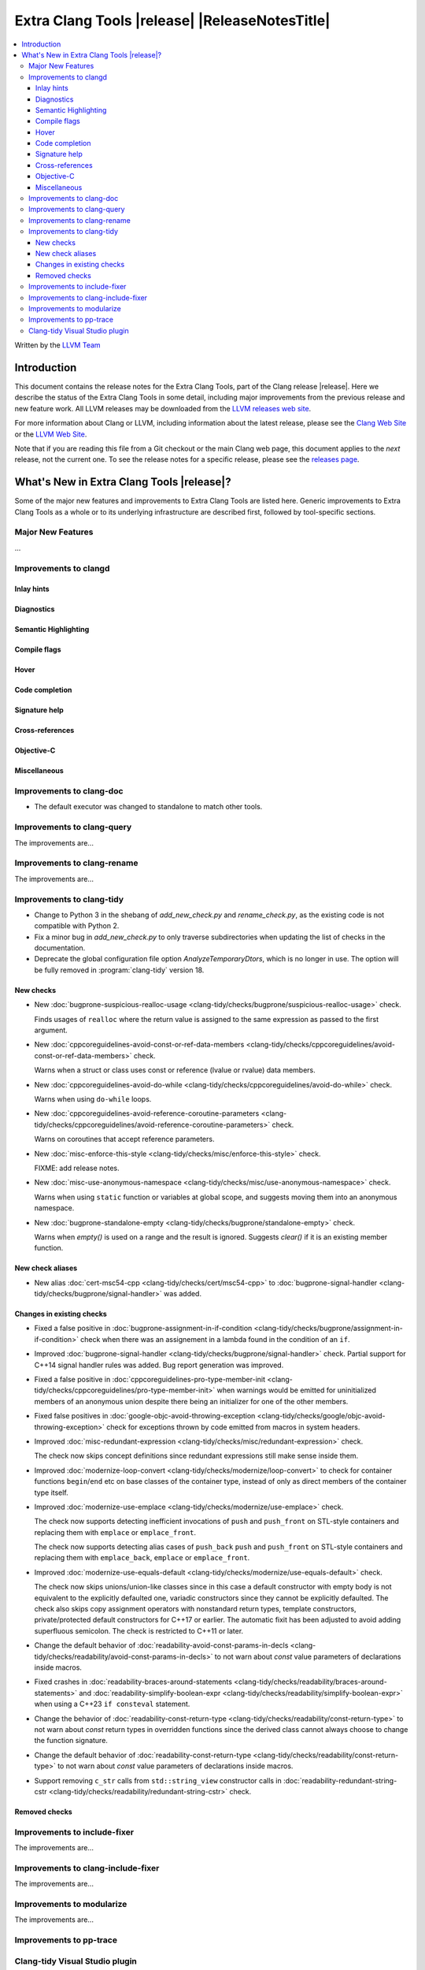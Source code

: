 ====================================================
Extra Clang Tools |release| |ReleaseNotesTitle|
====================================================

.. contents::
   :local:
   :depth: 3

Written by the `LLVM Team <https://llvm.org/>`_

.. only:: PreRelease

  .. warning::
     These are in-progress notes for the upcoming Extra Clang Tools |version| release.
     Release notes for previous releases can be found on
     `the Download Page <https://releases.llvm.org/download.html>`_.

Introduction
============

This document contains the release notes for the Extra Clang Tools, part of the
Clang release |release|. Here we describe the status of the Extra Clang Tools in
some detail, including major improvements from the previous release and new
feature work. All LLVM releases may be downloaded from the `LLVM releases web
site <https://llvm.org/releases/>`_.

For more information about Clang or LLVM, including information about
the latest release, please see the `Clang Web Site <https://clang.llvm.org>`_ or
the `LLVM Web Site <https://llvm.org>`_.

Note that if you are reading this file from a Git checkout or the
main Clang web page, this document applies to the *next* release, not
the current one. To see the release notes for a specific release, please
see the `releases page <https://llvm.org/releases/>`_.

What's New in Extra Clang Tools |release|?
==========================================

Some of the major new features and improvements to Extra Clang Tools are listed
here. Generic improvements to Extra Clang Tools as a whole or to its underlying
infrastructure are described first, followed by tool-specific sections.

Major New Features
------------------

...

Improvements to clangd
----------------------

Inlay hints
^^^^^^^^^^^

Diagnostics
^^^^^^^^^^^

Semantic Highlighting
^^^^^^^^^^^^^^^^^^^^^

Compile flags
^^^^^^^^^^^^^

Hover
^^^^^

Code completion
^^^^^^^^^^^^^^^

Signature help
^^^^^^^^^^^^^^

Cross-references
^^^^^^^^^^^^^^^^

Objective-C
^^^^^^^^^^^

Miscellaneous
^^^^^^^^^^^^^

Improvements to clang-doc
-------------------------

- The default executor was changed to standalone to match other tools.

Improvements to clang-query
---------------------------

The improvements are...

Improvements to clang-rename
----------------------------

The improvements are...

Improvements to clang-tidy
--------------------------

- Change to Python 3 in the shebang of `add_new_check.py` and `rename_check.py`,
  as the existing code is not compatible with Python 2.

- Fix a minor bug in `add_new_check.py` to only traverse subdirectories
  when updating the list of checks in the documentation.

- Deprecate the global configuration file option `AnalyzeTemporaryDtors`,
  which is no longer in use. The option will be fully removed in
  :program:`clang-tidy` version 18.

New checks
^^^^^^^^^^

- New :doc:`bugprone-suspicious-realloc-usage
  <clang-tidy/checks/bugprone/suspicious-realloc-usage>` check.

  Finds usages of ``realloc`` where the return value is assigned to the
  same expression as passed to the first argument.

- New :doc:`cppcoreguidelines-avoid-const-or-ref-data-members
  <clang-tidy/checks/cppcoreguidelines/avoid-const-or-ref-data-members>` check.

  Warns when a struct or class uses const or reference (lvalue or rvalue) data members.

- New :doc:`cppcoreguidelines-avoid-do-while
  <clang-tidy/checks/cppcoreguidelines/avoid-do-while>` check.

  Warns when using ``do-while`` loops.

- New :doc:`cppcoreguidelines-avoid-reference-coroutine-parameters
  <clang-tidy/checks/cppcoreguidelines/avoid-reference-coroutine-parameters>` check.

  Warns on coroutines that accept reference parameters.

- New :doc:`misc-enforce-this-style
  <clang-tidy/checks/misc/enforce-this-style>` check.

  FIXME: add release notes.

- New :doc:`misc-use-anonymous-namespace
  <clang-tidy/checks/misc/use-anonymous-namespace>` check.

  Warns when using ``static`` function or variables at global scope, and suggests
  moving them into an anonymous namespace.

- New :doc:`bugprone-standalone-empty <clang-tidy/checks/bugprone/standalone-empty>` check.

  Warns when `empty()` is used on a range and the result is ignored. Suggests `clear()`
  if it is an existing member function.

New check aliases
^^^^^^^^^^^^^^^^^

- New alias :doc:`cert-msc54-cpp
  <clang-tidy/checks/cert/msc54-cpp>` to
  :doc:`bugprone-signal-handler
  <clang-tidy/checks/bugprone/signal-handler>` was added.


Changes in existing checks
^^^^^^^^^^^^^^^^^^^^^^^^^^

- Fixed a false positive in :doc:`bugprone-assignment-in-if-condition
  <clang-tidy/checks/bugprone/assignment-in-if-condition>` check when there
  was an assignement in a lambda found in the condition of an ``if``.

- Improved :doc:`bugprone-signal-handler
  <clang-tidy/checks/bugprone/signal-handler>` check. Partial
  support for C++14 signal handler rules was added. Bug report generation was
  improved.

- Fixed a false positive in :doc:`cppcoreguidelines-pro-type-member-init
  <clang-tidy/checks/cppcoreguidelines/pro-type-member-init>` when warnings
  would be emitted for uninitialized members of an anonymous union despite
  there being an initializer for one of the other members.

- Fixed false positives in :doc:`google-objc-avoid-throwing-exception
  <clang-tidy/checks/google/objc-avoid-throwing-exception>` check for exceptions
  thrown by code emitted from macros in system headers.

- Improved :doc:`misc-redundant-expression <clang-tidy/checks/misc/redundant-expression>`
  check.

  The check now skips concept definitions since redundant expressions still make sense
  inside them.

- Improved :doc:`modernize-loop-convert <clang-tidy/checks/modernize/loop-convert>`
  to check for container functions ``begin``/``end`` etc on base classes of the container
  type, instead of only as direct members of the container type itself.

- Improved :doc:`modernize-use-emplace <clang-tidy/checks/modernize/use-emplace>`
  check.

  The check now supports detecting inefficient invocations of ``push`` and
  ``push_front`` on STL-style containers and replacing them with ``emplace``
  or ``emplace_front``.

  The check now supports detecting alias cases of ``push_back`` ``push`` and
  ``push_front`` on STL-style containers and replacing them with ``emplace_back``,
  ``emplace`` or ``emplace_front``.

- Improved :doc:`modernize-use-equals-default <clang-tidy/checks/modernize/use-equals-default>`
  check.

  The check now skips unions/union-like classes since in this case a default constructor
  with empty body is not equivalent to the explicitly defaulted one, variadic constructors
  since they cannot be explicitly defaulted. The check also skips copy assignment operators
  with nonstandard return types, template constructors, private/protected default constructors
  for C++17 or earlier. The automatic fixit has been adjusted to avoid adding superfluous
  semicolon. The check is restricted to C++11 or later.

- Change the default behavior of :doc:`readability-avoid-const-params-in-decls
  <clang-tidy/checks/readability/avoid-const-params-in-decls>` to not
  warn about `const` value parameters of declarations inside macros.

- Fixed crashes in :doc:`readability-braces-around-statements
  <clang-tidy/checks/readability/braces-around-statements>` and
  :doc:`readability-simplify-boolean-expr <clang-tidy/checks/readability/simplify-boolean-expr>`
  when using a C++23 ``if consteval`` statement.

- Change the behavior of :doc:`readability-const-return-type
  <clang-tidy/checks/readability/const-return-type>` to not
  warn about `const` return types in overridden functions since the derived
  class cannot always choose to change the function signature.

- Change the default behavior of :doc:`readability-const-return-type
  <clang-tidy/checks/readability/const-return-type>` to not
  warn about `const` value parameters of declarations inside macros.

- Support removing ``c_str`` calls from ``std::string_view`` constructor calls in
  :doc:`readability-redundant-string-cstr <clang-tidy/checks/readability/redundant-string-cstr>`
  check.

Removed checks
^^^^^^^^^^^^^^

Improvements to include-fixer
-----------------------------

The improvements are...

Improvements to clang-include-fixer
-----------------------------------

The improvements are...

Improvements to modularize
--------------------------

The improvements are...

Improvements to pp-trace
------------------------

Clang-tidy Visual Studio plugin
-------------------------------
